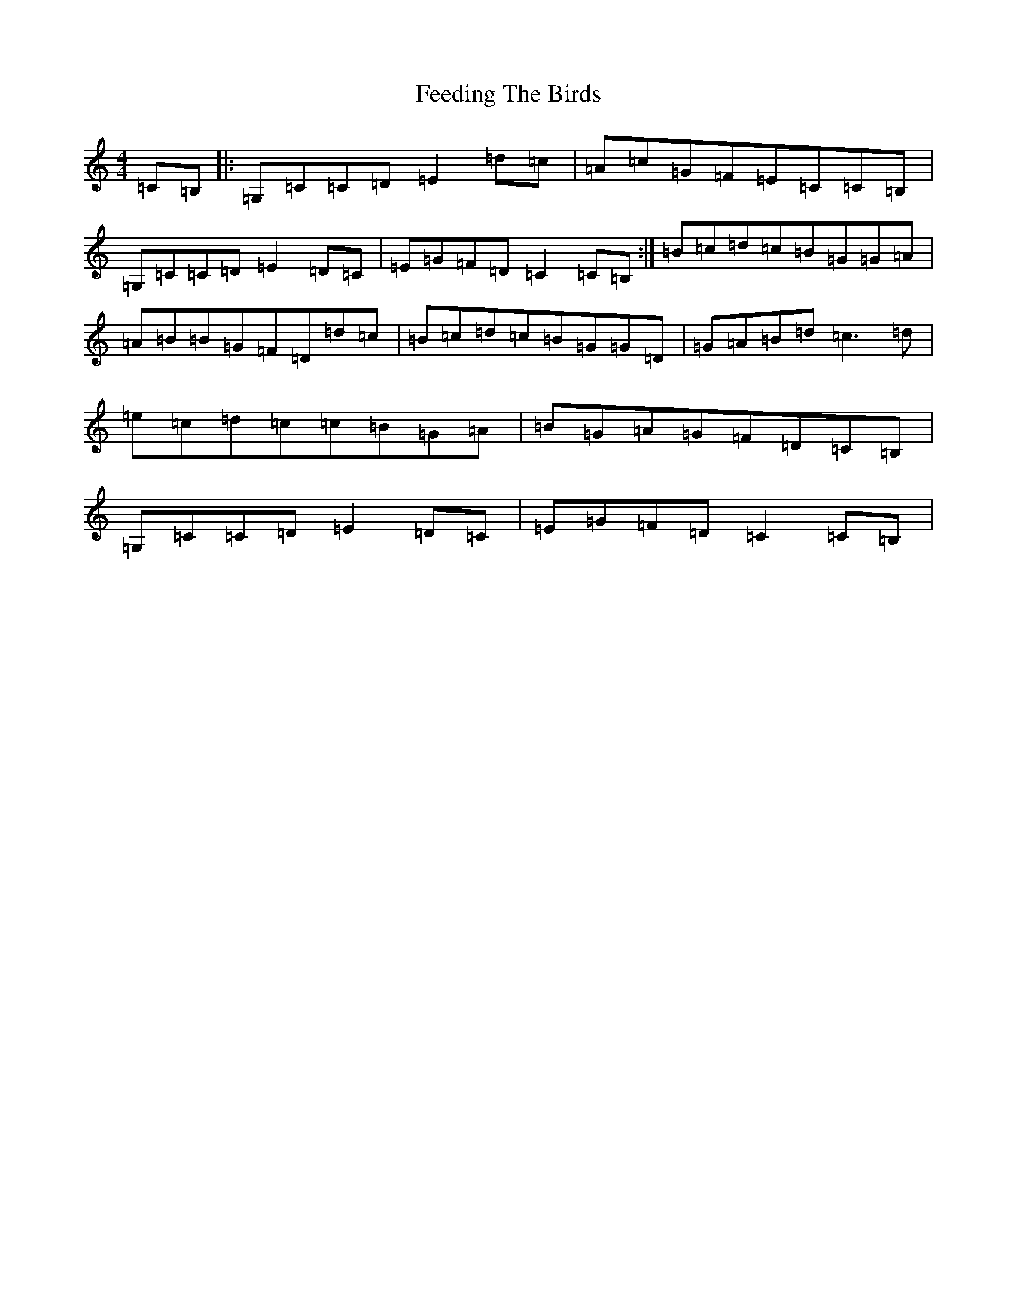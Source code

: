 X: 6653
T: Feeding The Birds
S: https://thesession.org/tunes/2779#setting16008
R: reel
M:4/4
L:1/8
K: C Major
=C=B,|:=G,=C=C=D=E2=d=c|=A=c=G=F=E=C=C=B,|=G,=C=C=D=E2=D=C|=E=G=F=D=C2=C=B,:|=B=c=d=c=B=G=G=A|=A=B=B=G=F=D=d=c|=B=c=d=c=B=G=G=D|=G=A=B=d=c3=d|=e=c=d=c=c=B=G=A|=B=G=A=G=F=D=C=B,|=G,=C=C=D=E2=D=C|=E=G=F=D=C2=C=B,|